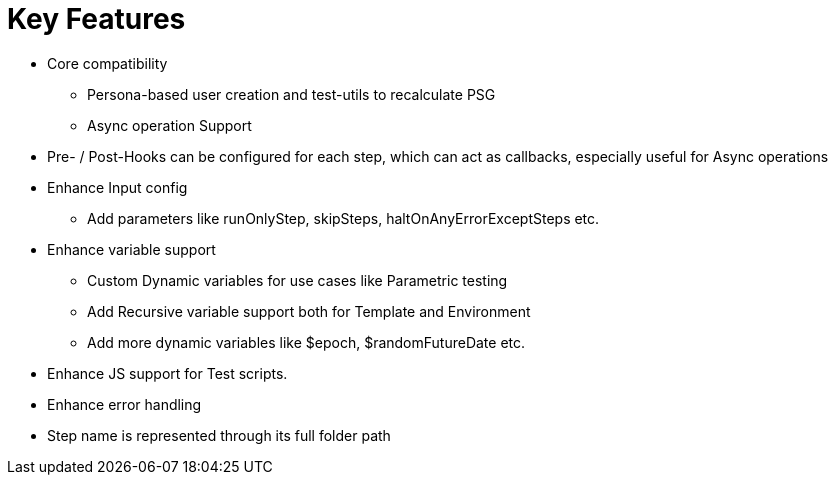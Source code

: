 = Key Features

* Core compatibility
 ** Persona-based user creation and test-utils to recalculate PSG
 ** Async operation Support
* Pre- / Post-Hooks can be configured for each step, which can act as callbacks, especially useful for Async operations
* Enhance Input config
 ** Add parameters like runOnlyStep, skipSteps, haltOnAnyErrorExceptSteps etc.
* Enhance variable support
 ** Custom Dynamic variables for use cases like Parametric testing
 ** Add Recursive variable support both for Template and Environment
 ** Add more dynamic variables like $epoch, $randomFutureDate etc.
* Enhance JS support for Test scripts.
* Enhance error handling
* Step name is represented through its full folder path
